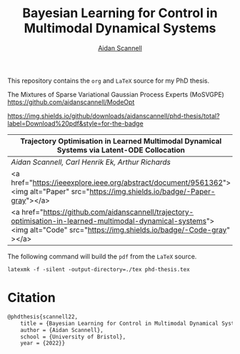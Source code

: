 #+TITLE: Bayesian Learning for Control in Multimodal Dynamical Systems
#+AUTHOR: [[https://www.aidanscannell.com/][Aidan Scannell]]

This repository contains the =org= and =LaTeX= source for my PhD thesis.

# TODO code accompanying this repo
The Mixtures of Sparse Variational Gaussian Process Experts (MoSVGPE)
https://github.com/aidanscannell/ModeOpt


[[https://objects.githubusercontent.com/github-production-release-asset-2e65be/317293734/594f597c-5022-4b25-8821-995100df353a?X-Amz-Algorithm=AWS4-HMAC-SHA256&X-Amz-Credential=AKIAIWNJYAX4CSVEH53A%2F20220512%2Fus-east-1%2Fs3%2Faws4_request&X-Amz-Date=20220512T125129Z&X-Amz-Expires=300&X-Amz-Signature=7aa895eed2b48335801ab57e51c93a51d0be2dad494057f8551f5345e558b878&X-Amz-SignedHeaders=host&actor_id=16071232&key_id=0&repo_id=317293734&response-content-disposition=attachment%3B%20filename%3Dphd-thesis-signed-submitted.pdf&response-content-type=application%2Foctet-stream][https://img.shields.io/github/downloads/aidanscannell/phd-thesis/total?label=Download%20pdf&style=for-the-badge]]

#+ATTR_LATEX: :align l
|--------------------------------------------------------------------------------------------------------------------------------------------------------------------------------|
| *Trajectory Optimisation in Learned Multimodal Dynamical Systems via Latent-ODE Collocation*                                                                                   |
|--------------------------------------------------------------------------------------------------------------------------------------------------------------------------------|
| /Aidan Scannell, Carl Henrik Ek, Arthur Richards/                                                                                                                              |
|--------------------------------------------------------------------------------------------------------------------------------------------------------------------------------|
| <a href="https://ieeexplore.ieee.org/abstract/document/9561362"><img alt="Paper" src="https://img.shields.io/badge/-Paper-gray"></a>                                           |
|--------------------------------------------------------------------------------------------------------------------------------------------------------------------------------|
| <a href="https://github.com/aidanscannell/trajectory-optimisation-in-learned-multimodal-dynamical-systems"><img alt="Code" src="https://img.shields.io/badge/-Code-gray" ></a> |
|--------------------------------------------------------------------------------------------------------------------------------------------------------------------------------|


The following command will build the =pdf= from the =LaTeX= source.
#+begin_src shell
latexmk -f -silent -output-directory=./tex phd-thesis.tex
#+end_src

# TODO add shield with link to pdf and counter

* Citation
#+begin_src LaTeX
@phdthesis{scannell22,
    title = {Bayesian Learning for Control in Multimodal Dynamical Systems},
    author = {Aidan Scannell},
    school = {University of Bristol},
    year = {2022}}
#+end_src
